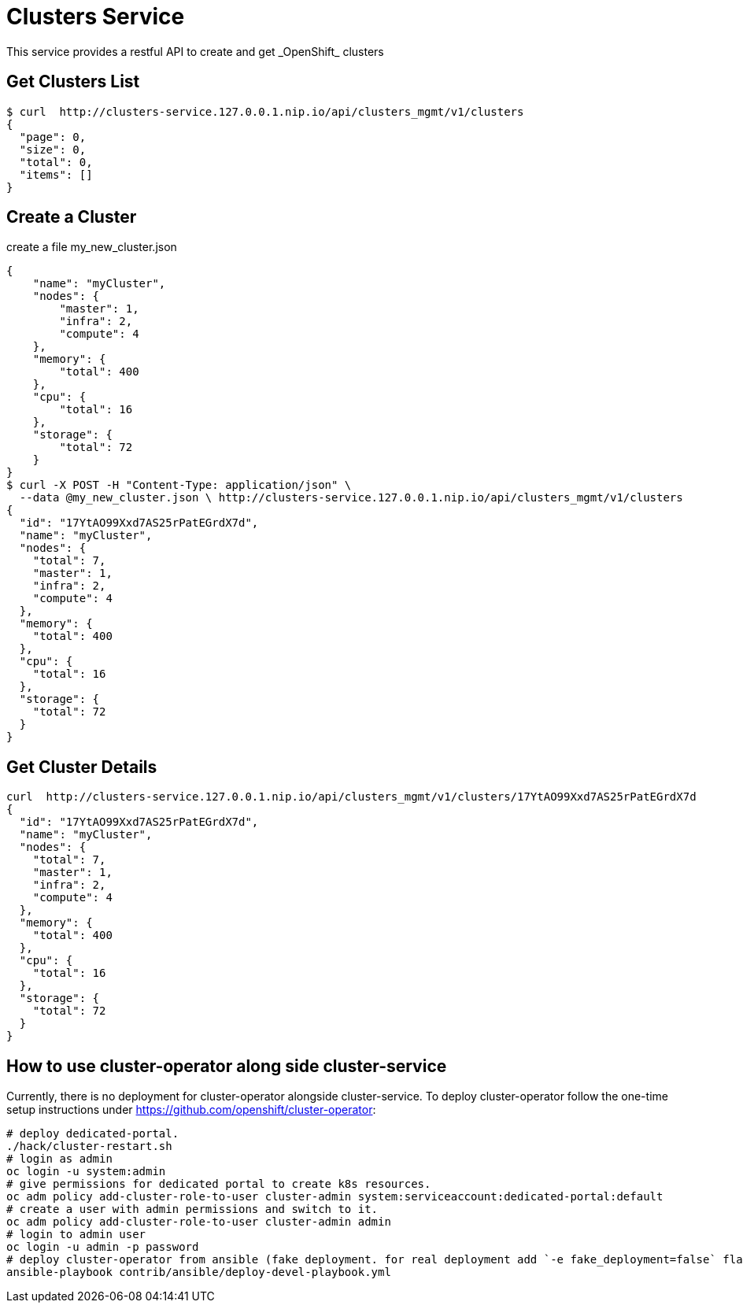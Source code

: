 = Clusters Service
This service provides a restful API to create and get _OpenShift_ clusters

== Get Clusters List

[source]
----
$ curl  http://clusters-service.127.0.0.1.nip.io/api/clusters_mgmt/v1/clusters
{
  "page": 0,
  "size": 0,
  "total": 0,
  "items": []
}
----

== Create a Cluster
create a file my_new_cluster.json
[source]
----
{
    "name": "myCluster",
    "nodes": {
        "master": 1,
        "infra": 2,
        "compute": 4
    },
    "memory": {
        "total": 400
    },
    "cpu": {
        "total": 16
    },
    "storage": {
        "total": 72
    }
}
$ curl -X POST -H "Content-Type: application/json" \
  --data @my_new_cluster.json \ http://clusters-service.127.0.0.1.nip.io/api/clusters_mgmt/v1/clusters
{
  "id": "17YtAO99Xxd7AS25rPatEGrdX7d",
  "name": "myCluster",
  "nodes": {
    "total": 7,
    "master": 1,
    "infra": 2,
    "compute": 4
  },
  "memory": {
    "total": 400
  },
  "cpu": {
    "total": 16
  },
  "storage": {
    "total": 72
  }
}
----

== Get Cluster Details
[source]
----
curl  http://clusters-service.127.0.0.1.nip.io/api/clusters_mgmt/v1/clusters/17YtAO99Xxd7AS25rPatEGrdX7d
{
  "id": "17YtAO99Xxd7AS25rPatEGrdX7d",
  "name": "myCluster",
  "nodes": {
    "total": 7,
    "master": 1,
    "infra": 2,
    "compute": 4
  },
  "memory": {
    "total": 400
  },
  "cpu": {
    "total": 16
  },
  "storage": {
    "total": 72
  }
}
----

== How to use cluster-operator along side cluster-service
Currently, there is no deployment for cluster-operator alongside cluster-service.
To deploy cluster-operator follow the one-time setup instructions under https://github.com/openshift/cluster-operator:
[source]
----
# deploy dedicated-portal.
./hack/cluster-restart.sh
# login as admin
oc login -u system:admin
# give permissions for dedicated portal to create k8s resources.
oc adm policy add-cluster-role-to-user cluster-admin system:serviceaccount:dedicated-portal:default
# create a user with admin permissions and switch to it.
oc adm policy add-cluster-role-to-user cluster-admin admin
# login to admin user
oc login -u admin -p password
# deploy cluster-operator from ansible (fake deployment. for real deployment add `-e fake_deployment=false` flag)
ansible-playbook contrib/ansible/deploy-devel-playbook.yml
----
